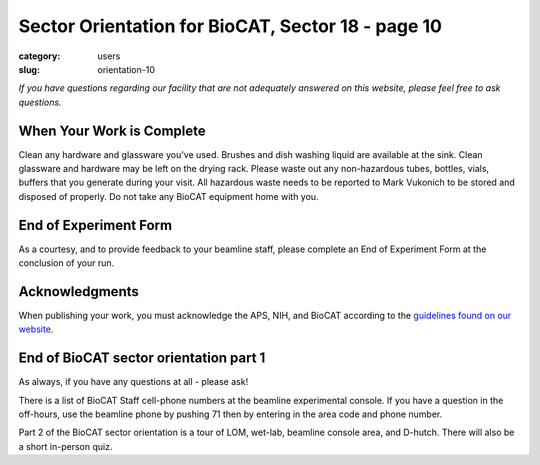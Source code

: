 Sector Orientation for BioCAT, Sector 18 - page 10
###############################################################################

:category: users
:slug: orientation-10

*If you have questions regarding our facility that are not adequately answered
on this website, please feel free to ask questions.*

When Your Work is Complete
=================================

Clean any hardware and glassware you've used. Brushes and dish washing liquid
are available at the sink. Clean glassware and hardware may be left on the
drying rack. Please waste out any non-hazardous tubes, bottles, vials, buffers
that you generate during your visit. All hazardous waste needs to be reported
to Mark Vukonich to be stored and disposed of properly. Do not take any BioCAT
equipment home with you.

End of Experiment Form
=================================

As a courtesy, and to provide feedback to your beamline staff, please complete
an End of Experiment Form at the conclusion of your run.


Acknowledgments
=================================

When publishing your work, you must acknowledge the APS, NIH, and BioCAT
according to the `guidelines found on our website <{filename}/pages/users_publications.rst>`_.


End of BioCAT sector orientation part 1
===========================================
As always, if you have any questions at all - please ask!

There is a list of BioCAT Staff cell-phone numbers at the beamline
experimental console. If you have a question in the off-hours, use the
beamline phone by pushing 71 then by entering in the area code and phone
number.

Part 2 of the BioCAT sector orientation is a tour of LOM, wet-lab, beamline
console area, and D-hutch. There will also be a short in-person quiz.


.. column::
    :width: 6

    .. button:: Back
        :class: primary block
        :target: {filename}/pages/sector/orientation_9.rst
